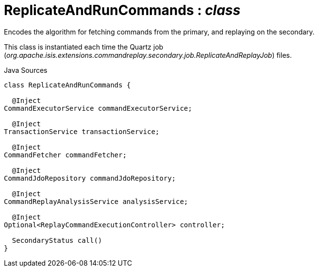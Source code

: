 = ReplicateAndRunCommands : _class_
:Notice: Licensed to the Apache Software Foundation (ASF) under one or more contributor license agreements. See the NOTICE file distributed with this work for additional information regarding copyright ownership. The ASF licenses this file to you under the Apache License, Version 2.0 (the "License"); you may not use this file except in compliance with the License. You may obtain a copy of the License at. http://www.apache.org/licenses/LICENSE-2.0 . Unless required by applicable law or agreed to in writing, software distributed under the License is distributed on an "AS IS" BASIS, WITHOUT WARRANTIES OR  CONDITIONS OF ANY KIND, either express or implied. See the License for the specific language governing permissions and limitations under the License.

Encodes the algorithm for fetching commands from the primary, and replaying on the secondary.

This class is instantiated each time the Quartz job (_org.apache.isis.extensions.commandreplay.secondary.job.ReplicateAndReplayJob_) files.

.Java Sources
[source,java]
----
class ReplicateAndRunCommands {

  @Inject
CommandExecutorService commandExecutorService;

  @Inject
TransactionService transactionService;

  @Inject
CommandFetcher commandFetcher;

  @Inject
CommandJdoRepository commandJdoRepository;

  @Inject
CommandReplayAnalysisService analysisService;

  @Inject
Optional<ReplayCommandExecutionController> controller;

  SecondaryStatus call()
}
----

